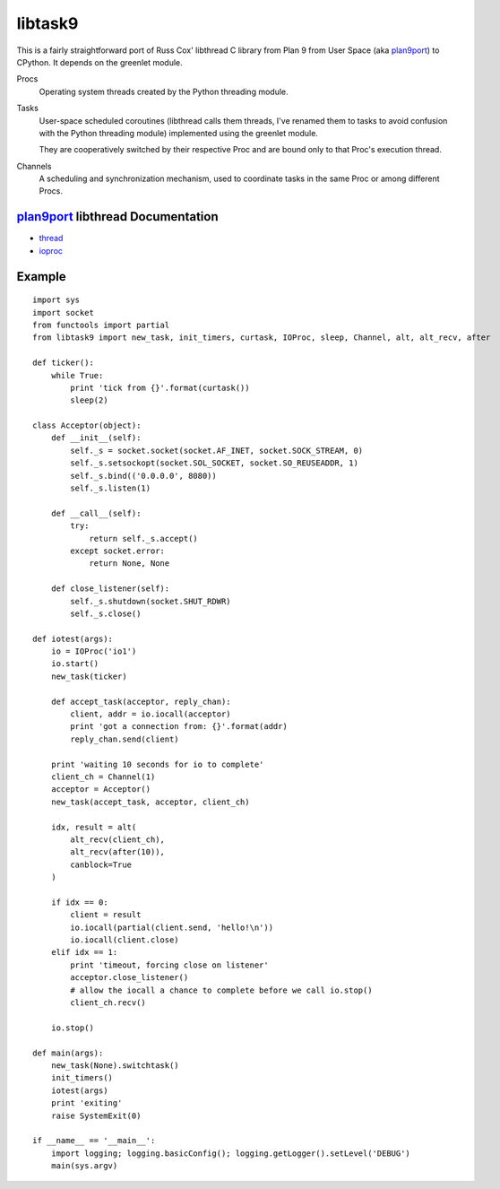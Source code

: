 libtask9
========

This is a fairly straightforward port of Russ Cox' libthread C library
from Plan 9 from User Space (aka plan9port_) to CPython. It depends on
the greenlet module.

Procs
  Operating system threads created by the Python threading module.

Tasks
  User-space scheduled coroutines (libthread calls them threads, I've
  renamed them to tasks to avoid confusion with the Python threading module)
  implemented using the greenlet module.

  They are cooperatively switched by their respective Proc and are
  bound only to that Proc's execution thread.

Channels
  A scheduling and synchronization mechanism, used to coordinate tasks
  in the same Proc or among different Procs.

plan9port_ libthread Documentation
----------------------------------
- thread_
- ioproc_

.. _plan9port: http://swtch.com/plan9port
.. _thread: http://swtch.com/plan9port/man/man3/thread.html
.. _ioproc: http://swtch.com/plan9port/man/man3/ioproc.html

Example
-------
::

    import sys
    import socket
    from functools import partial
    from libtask9 import new_task, init_timers, curtask, IOProc, sleep, Channel, alt, alt_recv, after
    
    def ticker():
        while True:
            print 'tick from {}'.format(curtask())
            sleep(2)
    
    class Acceptor(object):
        def __init__(self):
            self._s = socket.socket(socket.AF_INET, socket.SOCK_STREAM, 0)
            self._s.setsockopt(socket.SOL_SOCKET, socket.SO_REUSEADDR, 1)
            self._s.bind(('0.0.0.0', 8080))
            self._s.listen(1)
    
        def __call__(self):
            try:
                return self._s.accept()
            except socket.error:
                return None, None
    
        def close_listener(self):
            self._s.shutdown(socket.SHUT_RDWR)
            self._s.close()
    
    def iotest(args):
        io = IOProc('io1')
        io.start()
        new_task(ticker)
    
        def accept_task(acceptor, reply_chan):
            client, addr = io.iocall(acceptor)
            print 'got a connection from: {}'.format(addr)
            reply_chan.send(client)
    
        print 'waiting 10 seconds for io to complete'
        client_ch = Channel(1)
        acceptor = Acceptor()
        new_task(accept_task, acceptor, client_ch)
    
        idx, result = alt(
            alt_recv(client_ch),
            alt_recv(after(10)),
            canblock=True
        )
    
        if idx == 0:
            client = result
            io.iocall(partial(client.send, 'hello!\n'))
            io.iocall(client.close)
        elif idx == 1:
            print 'timeout, forcing close on listener'
            acceptor.close_listener()
            # allow the iocall a chance to complete before we call io.stop()
            client_ch.recv()
    
        io.stop()
    
    def main(args):
        new_task(None).switchtask()
        init_timers()
        iotest(args)
        print 'exiting'
        raise SystemExit(0)
    
    if __name__ == '__main__':
        import logging; logging.basicConfig(); logging.getLogger().setLevel('DEBUG')
        main(sys.argv)
